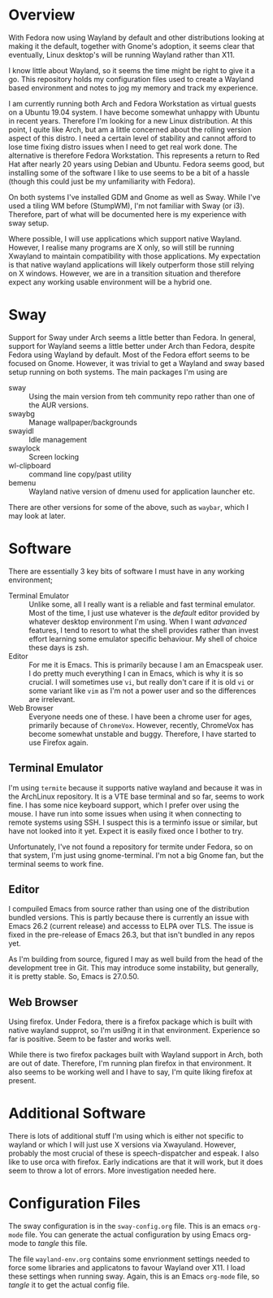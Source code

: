# Wayland Config

* Overview

With Fedora now using Wayland by default and other distributions looking at
making it the default, together with Gnome's adoption, it seems clear that
eventually, Linux desktop's will be running Wayland rather than X11.

I know little about Wayland, so it seems the time might be right to give it a
go. This repository holds my configuration files used to create a Wayland based
environment and notes to jog my memory and track my experience. 

I am currently running both Arch and Fedora Workstation as virtual guests on a
Ubuntu 19.04 system. I have become somewhat unhappy with Ubuntu in recent
years. Therefore I'm looking for a new Linux distribution. At this point, I
quite like Arch, but am a little concerned about the rolling version aspect of
this distro. I need a certain level of stability and cannot afford to lose time
fixing distro issues when I need to get real work done. The alternative is
therefore Fedora Workstation. This represents a return to Red Hat after nearly
20 years using Debian and Ubuntu. Fedora seems good, but installing some of the
software I like to use seems to be a bit of a hassle (though this could just be
my unfamiliarity with Fedora).

On both systems I've installed GDM and Gnome as well as Sway. While I've used a
tiling WM before (StumpWM), I'm not familiar with Sway (or i3). Therefore, part
of what will be documented here is my experience with sway setup.

Where possible, I will use applications which support native Wayland. However, I
realise many programs are X only, so will still be running Xwayland to maintain
compatibility with those applications. My expectation is that native wayland
applications will likely outperform those still relying on X windows. However,
we are in a transition situation and therefore expect any working usable
environment will be a hybrid one.

* Sway

Support for Sway under Arch seems a little better than Fedora. In general,
support for Wayland seems a little better under Arch than Fedora, despite Fedora
using Wayland by default. Most of the Fedora effort seems to be focused on
Gnome. However, it was trivial to get a Wayland and sway based setup running on
both systems. The main packages I'm using are

- sway :: Using the main version from teh community repo rather than one of the
          AUR versions.
- swaybg :: Manage wallpaper/backgrounds
- swayidl :: Idle management
- swaylock :: Screen locking
- wl-clipboard :: command line copy/past utility
- bemenu :: Wayland native version of dmenu used for application launcher etc.

There are other versions for some of the above, such as ~waybar~, which I may
look at later.  

* Software

There are essentially 3 key bits of software I must have in any working
environment;

- Terminal Emulator :: Unlike some, all I really want is a reliable and fast
     terminal emulator. Most of the time, I just use whatever is the /default/
     editor provided by whatever desktop environment I'm using. When I want
     /advanced/ features, I tend to resort to what the shell provides rather
     than invest effort learning some emulator specific behaviour. My shell of
     choice these days is zsh.
- Editor :: For me it is Emacs. This is primarily because I am an Emacspeak
            user. I do pretty much everything I can in Emacs, which is why it is
            so crucial. I will sometimes use ~vi~, but really don't care if it
            is old ~vi~ or some variant like ~vim~ as I'm not a power user and
            so the differences are irrelevant.
- Web Browser :: Everyone needs one of these. I have been a chrome user for
                 ages, primarily because of ~ChromeVox~. However, recently,
                 ChromeVox has become somewhat unstable and buggy. Therefore, I
                 have started to use Firefox again.

** Terminal Emulator 

I'm using ~termite~ because it supports native wayland and because it was in the
ArchLinux repository. It is a VTE base terminal and so far, seems to work
fine. I has some nice keyboard support, which I prefer over using the mouse. I
have run into some issues when using it when connecting to remote systems using
SSH. I suspect this is a terminfo issue or similar, but have not looked into it
yet. Expect it is easily fixed once I bother to try. 

Unfortunately, I've not found a repository for termite under Fedora, so on that
system, I'm just using gnome-terminal. I'm not a big Gnome fan, but the terminal
seems to work fine. 

** Editor

I compuiled Emacs from source rather than using one of the distribution bundled
versions. This is partly because there is currently an issue with Emacs 26.2
(current release) and accesss to ELPA over TLS. The issue is fixed in the
pre-release of Emacs 26.3, but that isn't bundled in any repos yet. 

As I'm building from source, figured I may as well build from the head of the
development tree in Git. This may introduce some instability, but generally, it
is pretty stable. So, Emacs is 27.0.50. 

** Web Browser

Using firefox. Under Fedora, there is a firefox package which is built with
native wayland supprot, so I'm usi9ng it in that environment. Experience so far
is positive. Seem to be faster and works well. 

While there is two firefox packages built with Wayland support in Arch, both are
out of date. Therefore, I'm running plan firefox in that environment. It also
seems to be working well and I have to say, I'm quite liking firefox at
present. 
 
* Additional Software

There is lots of additional stuff I'm using which is either not specific to
wayland or which I will just use X versions via Xwayuland. However, probably the
most crucial of these is speech-dispatcher and espeak. I also like to use orca
with firefox. Early indications are that it will work, but it does seem to throw
a lot of errors. More investigation needed here. 


* Configuration Files

The sway configuration is in the ~sway-config.org~ file. This is an emacs
~org-mode~ file. You can generate the actual configuration by using Emacs
org-mode to /tangle/ this file. 

The file ~wayland-env.org~ contains some envrionment settings needed to force
some libraries and applicatons to favour Wayland over X11. I load these settings
when running sway. Again, this is an Emacs ~org-mode~ file, so /tangle/ it to
get the actual config file. 
